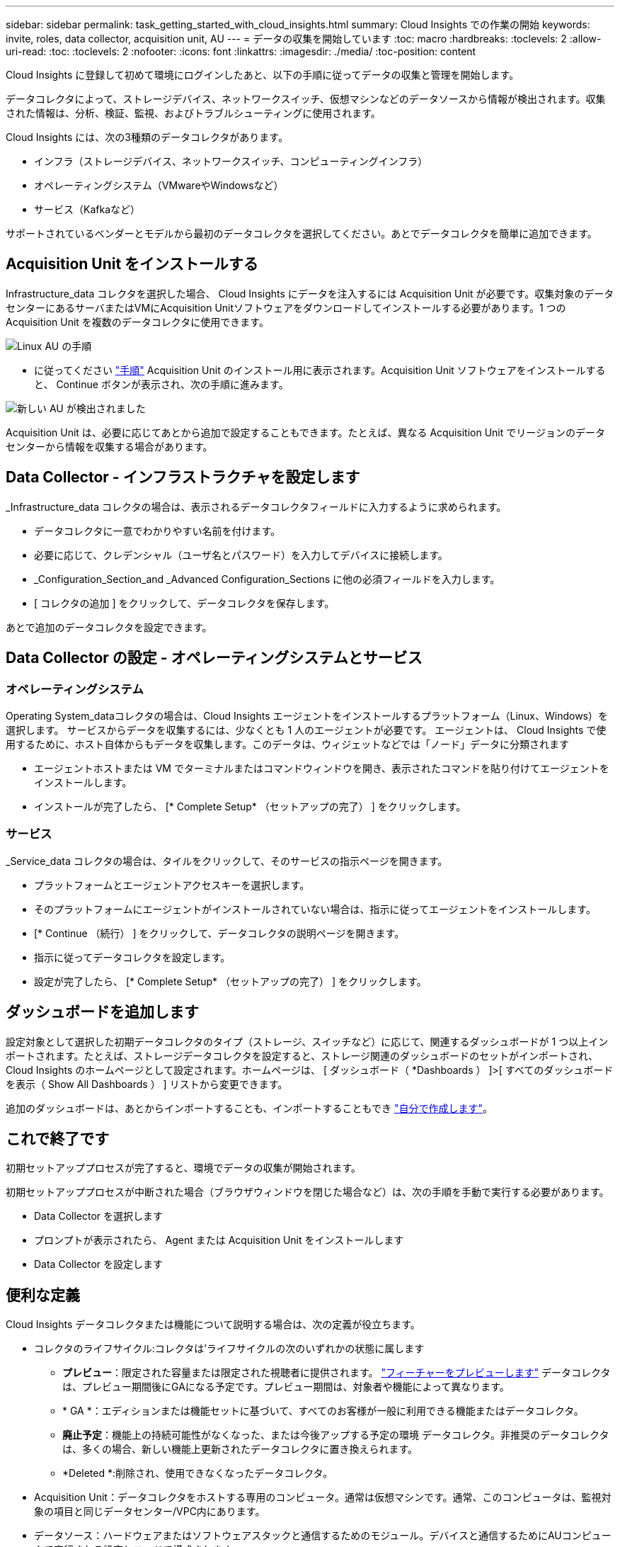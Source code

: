 ---
sidebar: sidebar 
permalink: task_getting_started_with_cloud_insights.html 
summary: Cloud Insights での作業の開始 
keywords: invite, roles, data collector, acquisition unit, AU 
---
= データの収集を開始しています
:toc: macro
:hardbreaks:
:toclevels: 2
:allow-uri-read: 
:toc: 
:toclevels: 2
:nofooter: 
:icons: font
:linkattrs: 
:imagesdir: ./media/
:toc-position: content


[role="lead"]
Cloud Insights に登録して初めて環境にログインしたあと、以下の手順に従ってデータの収集と管理を開始します。

データコレクタによって、ストレージデバイス、ネットワークスイッチ、仮想マシンなどのデータソースから情報が検出されます。収集された情報は、分析、検証、監視、およびトラブルシューティングに使用されます。

Cloud Insights には、次の3種類のデータコレクタがあります。

* インフラ（ストレージデバイス、ネットワークスイッチ、コンピューティングインフラ）
* オペレーティングシステム（VMwareやWindowsなど）
* サービス（Kafkaなど）


サポートされているベンダーとモデルから最初のデータコレクタを選択してください。あとでデータコレクタを簡単に追加できます。



== Acquisition Unit をインストールする

Infrastructure_data コレクタを選択した場合、 Cloud Insights にデータを注入するには Acquisition Unit が必要です。収集対象のデータセンターにあるサーバまたはVMにAcquisition Unitソフトウェアをダウンロードしてインストールする必要があります。1 つの Acquisition Unit を複数のデータコレクタに使用できます。

image:NewLinuxAUInstall.png["Linux AU の手順"]

* に従ってください link:task_configure_acquisition_unit.html["手順"] Acquisition Unit のインストール用に表示されます。Acquisition Unit ソフトウェアをインストールすると、 Continue ボタンが表示され、次の手順に進みます。


image:NewAUDetected.png["新しい AU が検出されました"]

Acquisition Unit は、必要に応じてあとから追加で設定することもできます。たとえば、異なる Acquisition Unit でリージョンのデータセンターから情報を収集する場合があります。



== Data Collector - インフラストラクチャを設定します

_Infrastructure_data コレクタの場合は、表示されるデータコレクタフィールドに入力するように求められます。

* データコレクタに一意でわかりやすい名前を付けます。
* 必要に応じて、クレデンシャル（ユーザ名とパスワード）を入力してデバイスに接続します。
* _Configuration_Section_and _Advanced Configuration_Sections に他の必須フィールドを入力します。
* [ コレクタの追加 ] をクリックして、データコレクタを保存します。


あとで追加のデータコレクタを設定できます。



== Data Collector の設定 - オペレーティングシステムとサービス



=== オペレーティングシステム

Operating System_dataコレクタの場合は、Cloud Insights エージェントをインストールするプラットフォーム（Linux、Windows）を選択します。
サービスからデータを収集するには、少なくとも 1 人のエージェントが必要です。
エージェントは、 Cloud Insights で使用するために、ホスト自体からもデータを収集します。このデータは、ウィジェットなどでは「ノード」データに分類されます

* エージェントホストまたは VM でターミナルまたはコマンドウィンドウを開き、表示されたコマンドを貼り付けてエージェントをインストールします。
* インストールが完了したら、 [* Complete Setup* （セットアップの完了） ] をクリックします。




=== サービス

_Service_data コレクタの場合は、タイルをクリックして、そのサービスの指示ページを開きます。

* プラットフォームとエージェントアクセスキーを選択します。
* そのプラットフォームにエージェントがインストールされていない場合は、指示に従ってエージェントをインストールします。
* [* Continue （続行） ] をクリックして、データコレクタの説明ページを開きます。
* 指示に従ってデータコレクタを設定します。
* 設定が完了したら、 [* Complete Setup* （セットアップの完了） ] をクリックします。




== ダッシュボードを追加します

設定対象として選択した初期データコレクタのタイプ（ストレージ、スイッチなど）に応じて、関連するダッシュボードが 1 つ以上インポートされます。たとえば、ストレージデータコレクタを設定すると、ストレージ関連のダッシュボードのセットがインポートされ、 Cloud Insights のホームページとして設定されます。ホームページは、 [ ダッシュボード（ *Dashboards ） ]>[ すべてのダッシュボードを表示（ Show All Dashboards ） ] リストから変更できます。

追加のダッシュボードは、あとからインポートすることも、インポートすることもでき link:concept_dashboards_overview.html["自分で作成します"]。



== これで終了です

初期セットアッププロセスが完了すると、環境でデータの収集が開始されます。

初期セットアッププロセスが中断された場合（ブラウザウィンドウを閉じた場合など）は、次の手順を手動で実行する必要があります。

* Data Collector を選択します
* プロンプトが表示されたら、 Agent または Acquisition Unit をインストールします
* Data Collector を設定します




== 便利な定義

Cloud Insights データコレクタまたは機能について説明する場合は、次の定義が役立ちます。

* コレクタのライフサイクル:コレクタは'ライフサイクルの次のいずれかの状態に属します
+
** *プレビュー*：限定された容量または限定された視聴者に提供されます。 link:concept_preview_features.html["フィーチャーをプレビューします"] データコレクタは、プレビュー期間後にGAになる予定です。プレビュー期間は、対象者や機能によって異なります。
** * GA *：エディションまたは機能セットに基づいて、すべてのお客様が一般に利用できる機能またはデータコレクタ。
** *廃止予定*：機能上の持続可能性がなくなった、または今後アップする予定の環境 データコレクタ。非推奨のデータコレクタは、多くの場合、新しい機能上更新されたデータコレクタに置き換えられます。
** *Deleted *:削除され、使用できなくなったデータコレクタ。


* Acquisition Unit：データコレクタをホストする専用のコンピュータ。通常は仮想マシンです。通常、このコンピュータは、監視対象の項目と同じデータセンター/VPC内にあります。
* データソース：ハードウェアまたはソフトウェアスタックと通信するためのモジュール。デバイスと通信するためにAUコンピュータで実行される設定とコードで構成されます。

